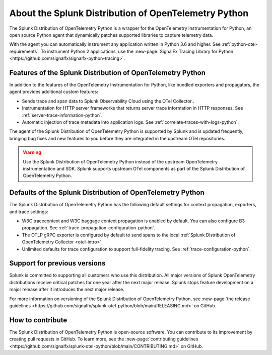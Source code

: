 .. _splunk-python-otel-dist:

******************************************************
About the Splunk Distribution of OpenTelemetry Python
******************************************************

.. meta::
   :description: The Splunk Distribution of OpenTelemetry Python is a wrapper for the OpenTelemetry Instrumentation for Python, an open source Python agent that dynamically patches supported libraries at runtime with an OTel-compatible tracer to capture and export traces and spans.

The Splunk Distribution of OpenTelemetry Python is a wrapper for the OpenTelemetry Instrumentation for Python, an open source Python agent that dynamically patches supported libraries to capture telemetry data.

With the agent you can automatically instrument any application written in Python 3.6 and higher. See :ref:`python-otel-requirements`. To instrument Python 2 applications, use the :new-page:`SignalFx Tracing Library for Python <https://github.com/signalfx/signalfx-python-tracing>`.

Features of the Splunk Distribution of OpenTelemetry Python
==============================================================

In addition to the features of the OpenTelemetry Instrumentation for Python, like bundled exporters and propagators, the agent provides additional custom features:

- Sends trace and span data to Splunk Observability Cloud using the OTel Collector..
- Instrumentation for HTTP server frameworks that returns server trace information in HTTP responses. See :ref:`server-trace-information-python`.
- Automatic injection of trace metadata into application logs. See :ref:`correlate-traces-with-logs-python`.

The agent of the Splunk Distribution of OpenTelemetry Python is supported by Splunk and is updated frequently, bringing bug fixes and new features to you before they are integrated in the upstream OTel repositories.

.. warning:: Use the Splunk Distribution of OpenTelemetry Python instead of the upstream OpenTelemetry instrumentation and SDK. Splunk supports upstream OTel components as part of the Splunk Distribution of OpenTelemetry Python.

Defaults of the Splunk Distribution of OpenTelemetry Python
==============================================================

The Splunk Distribution of OpenTelemetry Python has the following default settings for context propagation, exporters, and trace settings:

- W3C tracecontext and W3C baggage context propagation is enabled by default. You can also configure B3 propagation. See :ref:`trace-propagation-configuration-python`.
- The OTLP gRPC exporter is configured by default to send spans to the local :ref:`Splunk Distribution of OpenTelemetry Collector <otel-intro>`.
- Unlimited defaults for trace configuration to support full-fidelity tracing. See :ref:`trace-configuration-python`.

Support for previous versions
=========================================================

Splunk is committed to supporting all customers who use this distribution. All major versions of Splunk OpenTelemetry distributions receive critical patches for one year after the next major release. Splunk stops feature development on a major release after it introduces the next major release.

For more information on versioning of the Splunk Distribution of OpenTelemetry Python, see :new-page:`the release guidelines <https://github.com/signalfx/splunk-otel-python/blob/main/RELEASING.md>` on GitHub.

How to contribute
=========================================================

The Splunk Distribution of OpenTelemetry Python is open-source software. You can contribute to its improvement by creating pull requests in GitHub. To learn more, see the :new-page:`contributing guidelines <https://github.com/signalfx/splunk-otel-python/blob/main/CONTRIBUTING.md>` on GitHub.
